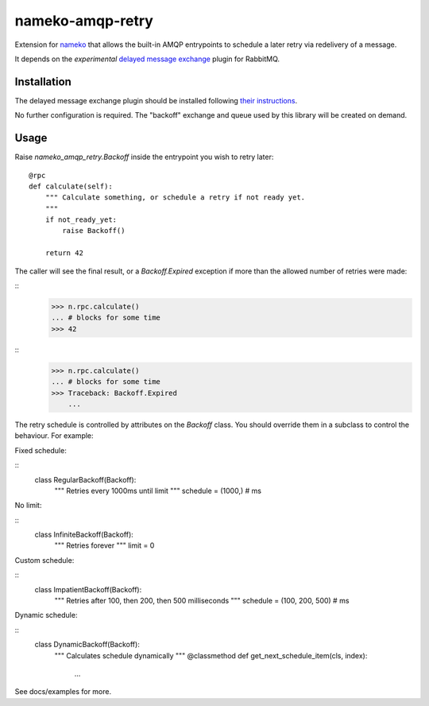nameko-amqp-retry
=================

Extension for `nameko <http://nameko.readthedocs.org>`_ that allows the built-in AMQP entrypoints to schedule a later retry via redelivery of a message.

It depends on the *experimental* `delayed message exchange <https://github.com/rabbitmq/rabbitmq-delayed-message-exchange>`_ plugin for RabbitMQ.

Installation
------------

The delayed message exchange plugin should be installed following `their instructions <https://github.com/rabbitmq/rabbitmq-delayed-message-exchange#installing their instructions>`_.

No further configuration is required. The "backoff" exchange and queue used by this library will be created on demand.

Usage
-----

Raise `nameko_amqp_retry.Backoff` inside the entrypoint you wish to retry later::

    @rpc
    def calculate(self):
        """ Calculate something, or schedule a retry if not ready yet.
        """
        if not_ready_yet:
            raise Backoff()

        return 42

The caller will see the final result, or a `Backoff.Expired` exception if more than the allowed number of retries were made:

::
    >>> n.rpc.calculate()
    ... # blocks for some time
    >>> 42

::
    >>> n.rpc.calculate()
    ... # blocks for some time
    >>> Traceback: Backoff.Expired
        ...

The retry schedule is controlled by attributes on the `Backoff` class. You should override them in a subclass to control the behaviour. For example:

Fixed schedule:

::
    class RegularBackoff(Backoff):
        """ Retries every 1000ms until limit
        """
        schedule = (1000,)  # ms

No limit:

::
    class InfiniteBackoff(Backoff):
        """ Retries forever
        """
        limit = 0


Custom schedule:

::
    class ImpatientBackoff(Backoff):
        """ Retries after 100, then 200, then 500 milliseconds
        """
        schedule = (100, 200, 500)  # ms


Dynamic schedule:

::
    class DynamicBackoff(Backoff):
        """ Calculates schedule dynamically
        """
        @classmethod
        def get_next_schedule_item(cls, index):
            ...

See docs/examples for more.
